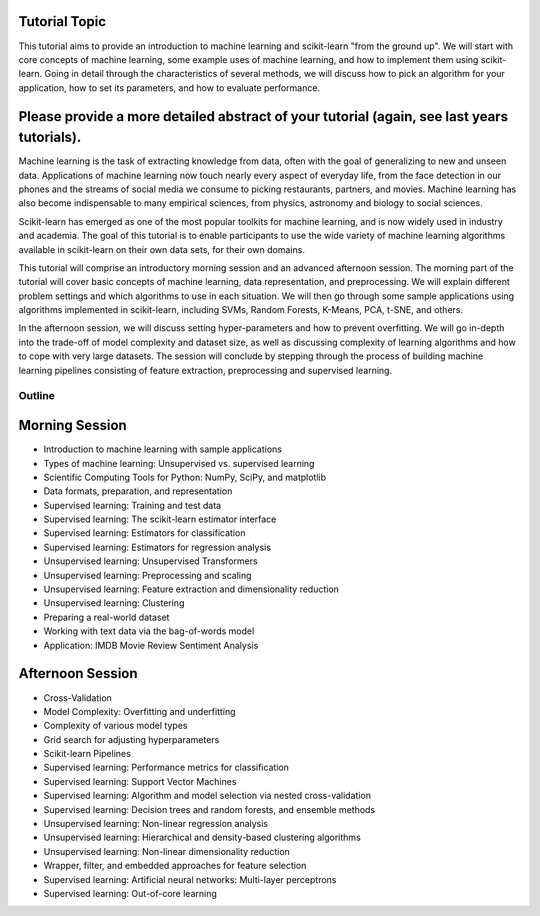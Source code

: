 Tutorial Topic
--------------

This tutorial aims to provide an introduction to machine learning and
scikit-learn "from the ground up". We will start with core concepts of machine
learning, some example uses of machine learning, and how to implement them
using scikit-learn. Going in detail through the characteristics of several
methods, we will discuss how to pick an algorithm for your application, how to
set its parameters, and how to evaluate performance.

Please provide a more detailed abstract of your tutorial (again, see last years tutorials).
---------------------------------------------------------------------------------------------

Machine learning is the task of extracting knowledge from data, often with the
goal of generalizing to new and unseen data. Applications of machine learning 
now touch nearly every aspect of everyday life, from the face detection in our
phones and the streams of social media we consume to picking restaurants,
partners, and movies. Machine learning has also become indispensable to many
empirical sciences, from physics, astronomy and biology to social sciences.

Scikit-learn has emerged as one of the most popular toolkits for machine
learning, and is now widely used in industry and academia.
The goal of this tutorial is to enable participants to use the wide variety of
machine learning algorithms available in scikit-learn on their own data sets,
for their own domains.

This tutorial will comprise an introductory morning session and an advanced
afternoon session. The morning part of the tutorial will cover basic concepts
of machine learning, data representation, and preprocessing. We will explain
different problem settings and which algorithms to use in each situation.
We will then go through some sample applications using algorithms implemented
in scikit-learn, including SVMs, Random Forests, K-Means, PCA, t-SNE, and
others.

In the afternoon session, we will discuss setting hyper-parameters and how to
prevent overfitting. We will go in-depth into the trade-off of model complexity
and dataset size, as well as discussing complexity of learning algorithms and
how to cope with very large datasets. The session will conclude by stepping
through the process of building machine learning pipelines consisting of
feature extraction, preprocessing and supervised learning.


Outline
========

Morning Session
----------------

- Introduction to machine learning with sample applications

- Types of machine learning: Unsupervised vs. supervised learning

- Scientific Computing Tools for Python: NumPy, SciPy, and matplotlib

- Data formats, preparation, and representation

- Supervised learning: Training and test data
- Supervised learning: The scikit-learn estimator interface
- Supervised learning: Estimators for classification
- Supervised learning: Estimators for regression analysis

- Unsupervised learning: Unsupervised Transformers
- Unsupervised learning: Preprocessing and scaling
- Unsupervised learning: Feature extraction and dimensionality reduction
- Unsupervised learning: Clustering

- Preparing a real-world dataset
- Working with text data via the bag-of-words model
- Application: IMDB Movie Review Sentiment Analysis


Afternoon Session
------------------
- Cross-Validation
- Model Complexity: Overfitting and underfitting
- Complexity of various model types
- Grid search for adjusting hyperparameters 

- Scikit-learn Pipelines

- Supervised learning: Performance metrics for classification
- Supervised learning: Support Vector Machines
- Supervised learning: Algorithm and model selection via nested cross-validation
- Supervised learning: Decision trees and random forests, and ensemble methods

- Unsupervised learning: Non-linear regression analysis
- Unsupervised learning: Hierarchical and density-based clustering algorithms
- Unsupervised learning: Non-linear dimensionality reduction

- Wrapper, filter, and embedded approaches for feature selection

- Supervised learning: Artificial neural networks: Multi-layer perceptrons
- Supervised learning: Out-of-core learning
